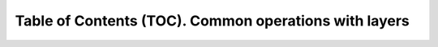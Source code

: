 
Table of Contents (TOC). Common operations with layers
========================================================

.. raw:: html
    :file: 014.html
